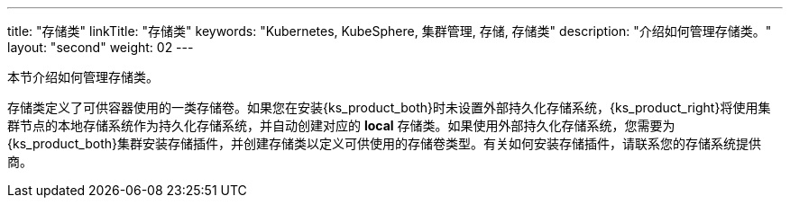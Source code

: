 ---
title: "存储类"
linkTitle: "存储类"
keywords: "Kubernetes, KubeSphere, 集群管理, 存储, 存储类"
description: "介绍如何管理存储类。"
layout: "second"
weight: 02
---



本节介绍如何管理存储类。

存储类定义了可供容器使用的一类存储卷。如果您在安装{ks_product_both}时未设置外部持久化存储系统，{ks_product_right}将使用集群节点的本地存储系统作为持久化存储系统，并自动创建对应的 **local** 存储类。如果使用外部持久化存储系统，您需要为{ks_product_both}集群安装存储插件，并创建存储类以定义可供使用的存储卷类型。有关如何安装存储插件，请联系您的存储系统提供商。
